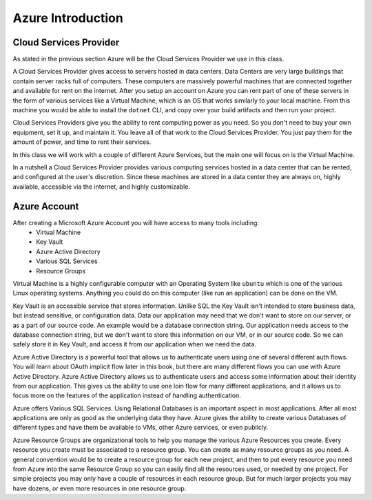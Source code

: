 ==================
Azure Introduction
==================

Cloud Services Provider
=======================

As stated in the previous section Azure will be the Cloud Services Provider we use in this class.

A Cloud Services Provider gives access to servers hosted in data centers. Data Centers are very large buildings that contain server racks full of computers. These computers are massively powerful machines that are connected together and available for rent on the internet. After you setup an account on Azure you can rent part of one of these servers in the form of various services like a Virtual Machine, which is an OS that works similarly to your local machine. From this machine you would be able to install the ``dotnet`` CLI, and copy over your build artifacts and then run your project.

Cloud Services Providers give you the ability to rent computing power as you need. So you don't need to buy your own equipment, set it up, and maintain it. You leave all of that work to the Cloud Services Provider. You just pay them for the amount of power, and time to rent their services.

In this class we will work with a couple of different Azure Services, but the main one will focus on is the Virtual Machine.

In a nutshell a Cloud Services Provider provides various computing services hosted in a data center that can be rented, and configured at the user's discretion. Since these machines are stored in a data center they are always on, highly available, accessible via the internet, and highly customizable. 

Azure Account
=============

After creating a Microsoft Azure Account you will have access to many tools including:
    - Virtual Machine
    - Key Vault
    - Azure Active Directory
    - Various SQL Services
    - Resource Groups

Virtual Machine is a highly configurable computer with an Operating System like ``ubuntu`` which is one of the various Linux operating systems. Anything you could do on this computer (like run an application) can be done on the VM.

Key Vault is an accessible service that stores information. Unlike SQL the Key Vault isn't intended to store business data, but instead sensitive, or configuration data. Data our application may need that we don't want to store on our server, or as a part of our source code. An example would be a database connection string. Our application needs access to the database connection string, but we don't want to store this information on our VM, or in our source code. So we can safely store it in Key Vault, and access it from our application when we need the data.

Azure Active Directory is a powerful tool that allows us to authenticate users using one of several different auth flows. You will learn about OAuth implicit flow later in this book, but there are many different flows you can use with Azure Active Directory. Azure Active Directory allows us to authenticate users and access some information about their identity from our application. This gives us the ability to use one loin flow for many different applications, and it allows us to focus more on the features of the application instead of handling authentication.

Azure offers Various SQL Services. Using Relational Databases is an important aspect in most applications. After all most applications are only as good as the underlying data they have. Azure gives the ability to create various Databases of different types and have them be available to VMs, other Azure services, or even publicly.

Azure Resource Groups are organizational tools to help you manage the various Azure Resources you create. Every resource you create must be associated to a resource group. You can create as many resource groups as you need. A general convention would be to create a resource group for each new project, and then to put every resource you need from Azure into the same Resource Group so you can easily find all the resources used, or needed by one project. For simple projects you may only have a couple of resources in each resource group. But for much larger projects you may have dozens, or even more resources in one resource group.